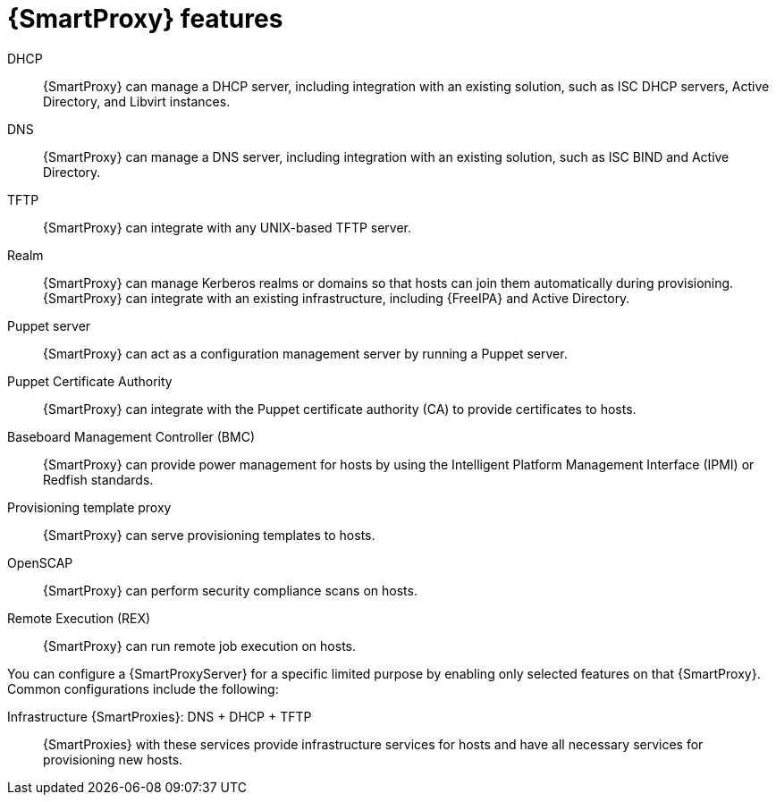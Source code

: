 :_mod-docs-content-type: CONCEPT

[id="{SmartProxy}-Features_{context}"]
= {SmartProxy} features

ifdef::katello,satellite,orcharhino[]
{SmartProxyServers} provide local host management services and can mirror content from {ProjectServer}.
endif::[]
ifdef::foreman-el,foreman-deb[]
{SmartProxyServers} provide local host management services.
endif::[]

ifdef::katello,satellite,orcharhino[]
To mirror content from {ProjectServer}, {SmartProxyServers} provide the following functionalities:

Repository synchronization::
{SmartProxyServers} pull content for selected lifecycle environments from {ProjectServer} and make this content available to the hosts they manage.

Content delivery::
Hosts configured to use {SmartProxyServer} download content from that {SmartProxy} rather than from {ProjectServer}.

Host action delivery::
{SmartProxyServer} executes scheduled actions on hosts.

Red Hat Subscription Management (RHSM) proxy::
Hosts are registered to their associated {SmartProxyServers} rather than to the central {ProjectServer} or the Red{nbsp}Hat Customer Portal.

You can use {SmartProxy} to run the following services for infrastructure and host management:
endif::[]

ifdef::foreman-el,foreman-deb[]
{SmartProxies} provide the following functionalities:
endif::[]

DHCP::
{SmartProxy} can manage a DHCP server, including integration with an existing solution, such as ISC DHCP servers, Active Directory, and Libvirt instances.

DNS::
{SmartProxy} can manage a DNS server, including integration with an existing solution, such as ISC BIND and Active Directory.

TFTP::
{SmartProxy} can integrate with any UNIX-based TFTP server.

Realm::
{SmartProxy} can manage Kerberos realms or domains so that hosts can join them automatically during provisioning.
{SmartProxy} can integrate with an existing infrastructure, including {FreeIPA} and Active Directory.

Puppet server::
{SmartProxy} can act as a configuration management server by running a Puppet server.

Puppet Certificate Authority::
{SmartProxy} can integrate with the Puppet certificate authority (CA) to provide certificates to hosts.

Baseboard Management Controller (BMC)::
{SmartProxy} can provide power management for hosts by using the Intelligent Platform Management Interface (IPMI) or Redfish standards.

Provisioning template proxy::
{SmartProxy} can serve provisioning templates to hosts.

OpenSCAP::
{SmartProxy} can perform security compliance scans on hosts.

Remote Execution (REX)::
{SmartProxy} can run remote job execution on hosts.

You can configure a {SmartProxyServer} for a specific limited purpose by enabling only selected features on that {SmartProxy}.
Common configurations include the following:

Infrastructure {SmartProxies}: DNS + DHCP + TFTP::
{SmartProxies} with these services provide infrastructure services for hosts and have all necessary services for provisioning new hosts.

ifdef::katello,satellite,orcharhino[]
Content {SmartProxies}: Pulp::
{SmartProxies} with this service provide content synchronized from {ProjectServer} to hosts.

Configuration {SmartProxies}: Pulp + Puppet + PuppetCA::
{SmartProxies} with these services provide content and run configuration services for hosts.

{SmartProxies} with DNS + DHCP + TFTP + Pulp + Puppet + PuppetCA::
{SmartProxies} with these services provide a full set of {SmartProxy} features.
By configuring a {SmartProxy} with all these features, you can isolate hosts assigned to that {SmartProxy} by providing a single point of connection for the hosts.
endif::[]
